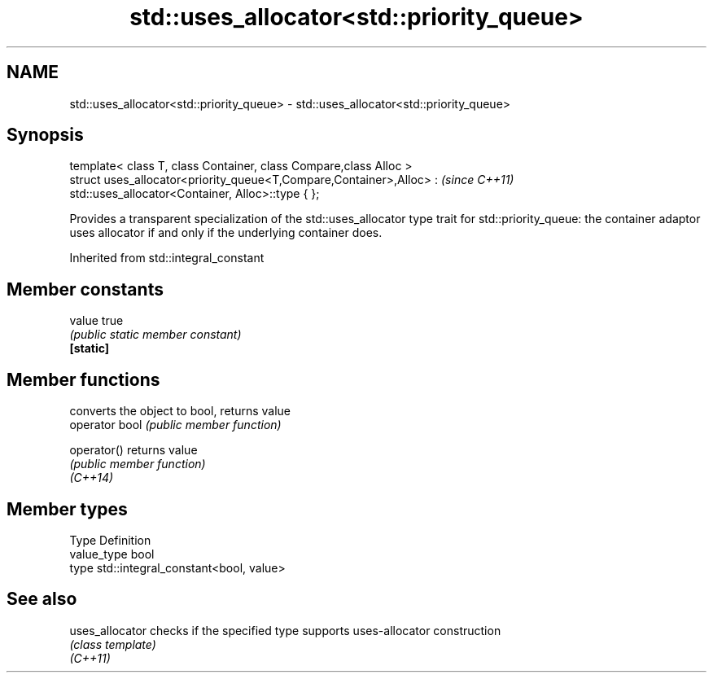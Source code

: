 .TH std::uses_allocator<std::priority_queue> 3 "2020.03.24" "http://cppreference.com" "C++ Standard Libary"
.SH NAME
std::uses_allocator<std::priority_queue> \- std::uses_allocator<std::priority_queue>

.SH Synopsis

  template< class T, class Container, class Compare,class Alloc >
  struct uses_allocator<priority_queue<T,Compare,Container>,Alloc> :   \fI(since C++11)\fP
  std::uses_allocator<Container, Alloc>::type { };

  Provides a transparent specialization of the std::uses_allocator type trait for std::priority_queue: the container adaptor uses allocator if and only if the underlying container does.

  Inherited from std::integral_constant


.SH Member constants



  value    true
           \fI(public static member constant)\fP
  \fB[static]\fP


.SH Member functions


                converts the object to bool, returns value
  operator bool \fI(public member function)\fP

  operator()    returns value
                \fI(public member function)\fP
  \fI(C++14)\fP


.SH Member types


  Type       Definition
  value_type bool
  type       std::integral_constant<bool, value>


.SH See also



  uses_allocator checks if the specified type supports uses-allocator construction
                 \fI(class template)\fP
  \fI(C++11)\fP




